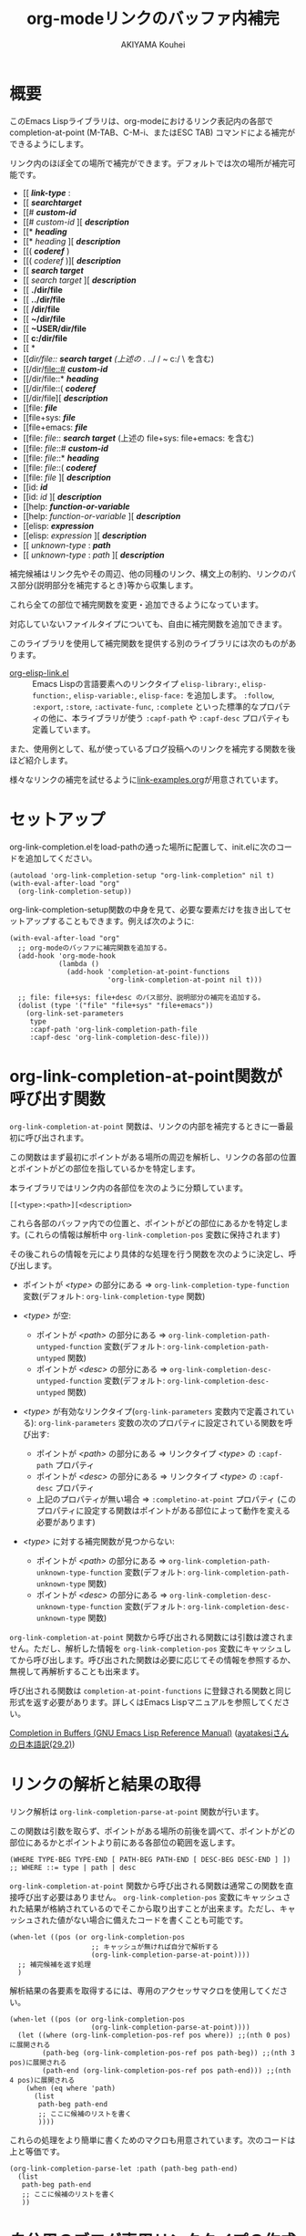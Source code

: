 #+TITLE: org-modeリンクのバッファ内補完
#+AUTHOR: AKIYAMA Kouhei

* 概要
:PROPERTIES:
:CUSTOM_ID: overview
:END:

このEmacs Lispライブラリは、org-modeにおけるリンク表記内の各部で completion-at-point (M-TAB、C-M-i、またはESC TAB) コマンドによる補完ができるようにします。

リンク内のほぼ全ての場所で補完ができます。デフォルトでは次の場所が補完可能です。

- [[ */link-type/* :
- [[ */searchtarget/*
- [[# */custom-id/*
- [[# /custom-id/ ][ */description/*
- [[* */heading/*
- [[* /heading/ ][ */description/*
- [[( */coderef/* )
- [[( /coderef/ )][ */description/*
- [[ */search target/*
- [[ /search target/ ][ */description/*
- [[ *./dir/file*
- [[ *../dir/file*
- [[ */dir/file*
- [[ *~/dir/file*
- [[ *~USER/dir/file*
- [[ *c:/dir/file*
- [[ *\dir\file*
- [[/dir/file:: */search target/*  (上述の ./ ../ / ~ c:/ \ を含む)
- [[/dir/file::# */custom-id/*
- [[/dir/file::* */heading/*
- [[/dir/file::( */coderef/*
- [[/dir/file][ */description/*
- [[file: */file/*
- [[file+sys: */file/*
- [[file+emacs: */file/*
- [[file: /file/:: */search target/*  (上述の file+sys: file+emacs: を含む)
- [[file: /file/::# */custom-id/*
- [[file: /file/::* */heading/*
- [[file: /file/::( */coderef/*
- [[file: /file/ ][ */description/*
- [[id: */id/*
- [[id: /id/ ][ */description/*
- [[help: */function-or-variable/*
- [[help: /function-or-variable/ ][ */description/*
- [[elisp: */expression/*
- [[elisp: /expression/ ][ */description/*
- [[ /unknown-type/ : */path/*
- [[ /unknown-type/ : /path/ ][ */description/*

補完候補はリンク先やその周辺、他の同種のリンク、構文上の制約、リンクのパス部分(説明部分を補完するとき)等から収集します。

これら全ての部位で補完関数を変更・追加できるようになっています。

対応していないファイルタイプについても、自由に補完関数を追加できます。

このライブラリを使用して補完関数を提供する別のライブラリには次のものがあります。

- [[https://github.com/misohena/org-elisp-link][org-elisp-link.el]] :: Emacs Lispの言語要素へのリンクタイプ ~elisp-library:~, ~elisp-function:~, ~elisp-variable:~, ~elisp-face:~ を追加します。 ~:follow~, ~:export~, ~:store~, ~:activate-func~, ~:complete~ といった標準的なプロパティの他に、本ライブラリが使う ~:capf-path~ や  ~:capf-desc~ プロパティも定義しています。

また、使用例として、私が使っているブログ投稿へのリンクを補完する関数を後ほど紹介します。

様々なリンクの補完を試せるように[[file:link-examples.org][link-examples.org]]が用意されています。

* セットアップ
:PROPERTIES:
:CUSTOM_ID: setup
:END:

org-link-completion.elをload-pathの通った場所に配置して、init.elに次のコードを追加してください。

#+begin_src elisp
(autoload 'org-link-completion-setup "org-link-completion" nil t)
(with-eval-after-load "org"
  (org-link-completion-setup))
#+end_src

org-link-completion-setup関数の中身を見て、必要な要素だけを抜き出してセットアップすることもできます。例えば次のように:

#+begin_src elisp
(with-eval-after-load "org"
  ;; org-modeのバッファに補完関数を追加する。
  (add-hook 'org-mode-hook
            (lambda ()
              (add-hook 'completion-at-point-functions
                        'org-link-completion-at-point nil t)))

  ;; file: file+sys: file+desc のパス部分、説明部分の補完を追加する。
  (dolist (type '("file" "file+sys" "file+emacs"))
    (org-link-set-parameters
     type
     :capf-path 'org-link-completion-path-file
     :capf-desc 'org-link-completion-desc-file)))
#+end_src

* org-link-completion-at-point関数が呼び出す関数
:PROPERTIES:
:CUSTOM_ID: routing
:END:

~org-link-completion-at-point~ 関数は、リンクの内部を補完するときに一番最初に呼び出されます。

この関数はまず最初にポイントがある場所の周辺を解析し、リンクの各部の位置とポイントがどの部位を指しているかを特定します。

本ライブラリではリンク内の各部位を次のように分類しています。

: [[<type>:<path>][<description>

これら各部のバッファ内での位置と、ポイントがどの部位にあるかを特定します。(これらの情報は解析中 ~org-link-completion-pos~ 変数に保持されます)

その後これらの情報を元により具体的な処理を行う関数を次のように決定し、呼び出します。

- ポイントが /<type>/ の部分にある => ~org-link-completion-type-function~ 変数(デフォルト: ~org-link-completion-type~ 関数)

- /<type>/ が空:
  - ポイントが /<path>/ の部分にある => ~org-link-completion-path-untyped-function~ 変数(デフォルト: ~org-link-completion-path-untyped~ 関数)
  - ポイントが /<desc>/ の部分にある => ~org-link-completion-desc-untyped-function~ 変数(デフォルト: ~org-link-completion-desc-untyped~ 関数)

- /<type>/ が有効なリンクタイプ(~org-link-parameters~ 変数内で定義されている):
  ~org-link-parameters~ 変数の次のプロパティに設定されている関数を呼び出す:
  - ポイントが /<path>/ の部分にある => リンクタイプ /<type>/ の ~:capf-path~ プロパティ
  - ポイントが /<desc>/ の部分にある => リンクタイプ /<type>/ の ~:capf-desc~ プロパティ
  - 上記のプロパティが無い場合 => ~:completino-at-point~ プロパティ
    (このプロパティに設定する関数はポイントがある部位によって動作を変える必要があります)

- /<type>/ に対する補完関数が見つからない:

  - ポイントが /<path>/ の部分にある => ~org-link-completion-path-unknown-type-function~ 変数(デフォルト: ~org-link-completion-path-unknown-type~ 関数)
  - ポイントが /<desc>/ の部分にある => ~org-link-completion-desc-unknown-type-function~ 変数(デフォルト: ~org-link-completion-desc-unknown-type~ 関数)

~org-link-completion-at-point~ 関数から呼び出される関数には引数は渡されません。ただし、解析した情報を ~org-link-completion-pos~ 変数にキャッシュしてから呼び出します。呼び出された関数は必要に応じてその情報を参照するか、無視して再解析することも出来ます。

呼び出される関数は ~completion-at-point-functions~ に登録される関数と同じ形式を返す必要があります。詳しくはEmacs Lispマニュアルを参照してください。

[[https://www.gnu.org/software/emacs/manual/html_node/elisp/Completion-in-Buffers.html][Completion in Buffers (GNU Emacs Lisp Reference Manual)]] ([[https://ayatakesi.github.io/lispref/29.2/html/Completion-in-Buffers.html][ayatakesiさんの日本語訳(29.2)]])

* リンクの解析と結果の取得
:PROPERTIES:
:CUSTOM_ID: parsing
:END:

リンク解析は ~org-link-completion-parse-at-point~ 関数が行います。

この関数は引数を取らず、ポイントがある場所の前後を調べて、ポイントがどの部位にあるかとポイントより前にある各部位の範囲を返します。

#+begin_src elisp
(WHERE TYPE-BEG TYPE-END [ PATH-BEG PATH-END [ DESC-BEG DESC-END ] ])
;; WHERE ::= type | path | desc
#+end_src

~org-link-completion-at-point~ 関数から呼び出される関数は通常この関数を直接呼び出す必要はありません。 ~org-link-completion-pos~ 変数にキャッシュされた結果が格納されているのでそこから取り出すことが出来ます。ただし、キャッシュされた値がない場合に備えたコードを書くことも可能です。

#+begin_src elisp
(when-let ((pos (or org-link-completion-pos
                    ;; キャッシュが無ければ自分で解析する
                    (org-link-completion-parse-at-point))))
  ;; 補完候補を返す処理
  )
#+end_src

解析結果の各要素を取得するには、専用のアクセッサマクロを使用してください。

#+begin_src elisp
(when-let ((pos (or org-link-completion-pos
                    (org-link-completion-parse-at-point))))
  (let ((where (org-link-completion-pos-ref pos where)) ;;(nth 0 pos)に展開される
        (path-beg (org-link-completion-pos-ref pos path-beg)) ;;(nth 3 pos)に展開される
        (path-end (org-link-completion-pos-ref pos path-end))) ;;(nth 4 pos)に展開される
    (when (eq where 'path)
      (list
       path-beg path-end
       ;; ここに候補のリストを書く
       ))))
#+end_src

これらの処理をより簡単に書くためのマクロも用意されています。次のコードは上と等価です。

#+begin_src elisp
(org-link-completion-parse-let :path (path-beg path-end)
  (list
   path-beg path-end
   ;; ここに候補のリストを書く
   ))
#+end_src

* 自分用のブログ専用リンクタイプの作成例
:PROPERTIES:
:CUSTOM_ID: example-blog-type
:END:

私はブログを書くのにOrg2blogを使っているのですが、ブログのポストへのリンクを表す専用のリンクタイプを定義しています。これを使うとorg-modeファイル内で次のように書けます。

#+begin_src org
以前[[blog:2024-02-23-org-link-completion-at-point][org-modeのリンク部分でバッファ内補完する]]という記事を書きました。
#+end_src

このリンク上でC-c C-oを押すとそのorgファイルに飛びますし、エクスポートするとWeb上のURLが出力されます。C-c lによるリンクのストアにも対応していますし、C-c C-lを使ったときのパスの補完や説明部分のデフォルト値生成にも対応しています。

しかしバッファ内での補完、つまりcompletion-at-pointには対応していませんでした。なので、それに対応させてみようと思います。

ブログは次のようなリストで管理されています。

#+begin_src elisp
(defvar my-blog-list
  '((:link-type "blog"
                :post-url "https://example.com/blog/%s.html"
                :local-dir "~/org/blog/"
                :title "My Main Blog")
    (:link-type "subblog"
                :post-url "https://example.com/subblog/%s.html"
                :local-dir "~/org/subblog/"
                :title "My Sub Blog")))

(defun my-blog-from-link-type (link-type)
  "org-modeのリンクタイプからブログの情報を返す。"
  (when (stringp link-type)
    (seq-find (lambda (blog)
                (string= (plist-get blog :link-type) link-type))
              my-blog-list)))
#+end_src

ブログは複数あるのでmy-blog-listには複数のブログを定義できるようになっています。一つは ~blog:~ というリンクタイプを使い、もう一つは ~subblog:~ というリンクタイプを使うものとします(:link-typeプロパティ)。

ブログの元ファイルはorg-modeで書かれており、パーマリンク名に拡張子(.org)を付けたファイル名で特定のディレクトリ下に全て格納されています(:local_dirプロパティ)。

従って、リンクのパス部分を補完するという事は、ブログの元ファイルが格納されているディレクトリから.orgファイルを列挙し、そのファイル名から拡張子を取り除いたものを補完候補にすれば良さそうです。それを行うのが次のコードです。

#+begin_src elisp
(defun my-org-blog-link-capf-path ()
  "ポイント上のリンクのパス部分を補完します。

次のような場所でC-M-iを押したときに呼び出されることを想定しています:
    [[blog:<permalink>(ここ)
    [[subblog:<permalink>(ここ)"
  (org-elisp-link-capf-parse-let :path (type path-beg path-end)
    (let ((blog (my-blog-from-link-type type)))
      (when blog
        (list
         path-beg path-end
         (cl-loop for file in (directory-files (plist-get blog :local-dir))
                  when (string-match "\\`\\(.+\\)\\.org\\'" file)
                  collect (match-string 1 file))
         :company-kind (lambda (_) 'file))))))
#+end_src

実際にこの関数をorg-link-parametersに登録すると ~blog:~ リンクタイプのパス部分でC-M-iによる補完が出来るようになります。

#+begin_src elisp
(dolist (blog my-blog-list)
  (org-link-set-parameters (plist-get blog :link-type)
                           :capf-path #'my-org-blog-link-capf-path))
#+end_src

次に説明部分の補完を実装します。説明部分ではどのような候補を出せば良いでしょうか。私は投稿のタイトルが補完されてほしいと思いました。ブログのタイトル付きとそうでないものの二種類に加えて元のパーマリンクも候補に出そうと思います。

#+begin_src elisp
(defun my-org-blog-link-capf-desc ()
  "ポイント上のリンクの説明部分を補完します。

次のような場所でC-M-iを押したときに呼び出されることを想定しています:
    [[blog:<permalink>][<description>(ここ)
    [[subblog:<permalink>][<description>(ここ)"
  (org-elisp-link-capf-parse-let :desc (type path desc-beg desc-end)
    (let* ((blog (my-blog-from-link-type type)))
      (when blog
        (let* ((title (let* ((dir (plist-get blog :local-dir))
                             (file (expand-file-name (concat path ".org") dir)))
                        (my-org-blog-org-file-title file))))
          (list
           desc-beg desc-end
           (append
            (when title
              (list title
                    (concat title " | " (plist-get blog :title))))
            (list path))))))))

(defun my-org-blog-org-file-title (file)
  "org-modeで記述されているFILEからタイトルを取得します。"
  (when (file-regular-p file)
    (with-temp-buffer
      (insert-file-contents file nil nil 16384) ;; きっと先頭の方にあるでしょう。
      (goto-char (point-min))
      (let ((case-fold-search t))
        (when (re-search-forward
               "^#\\+TITLE: *\\(.*\\)$" nil t)
          (match-string-no-properties 1))))))
#+end_src

投稿のタイトルは.orgファイルの先頭部分にある ~#+TITLE:~ と書いてある所から抽出してみました。このコードでは行っていませんが、Emacsで開いていたらバッファから取り出すようにもした方が良いかもしれません。

これも先ほどと同じようにorg-link-parametersに登録します。

#+begin_src elisp
(dolist (blog my-blog-list)
  (org-link-set-parameters (plist-get blog :link-type)
                           :capf-desc #'my-org-blog-link-capf-desc))
#+end_src

他の操作(:follow、:store、:export、:complete、:insert-description)は、このライブラリの趣旨から外れるので割愛します。皆さん好きなように書いてみてください。

* ライセンス
:PROPERTIES:
:CUSTOM_ID: license
:END:

このソフトウェアはGPLv3の元で使用できます。このソフトウェアは自由に使用・変更・配布できます。

どこかのパッケージアーカイブにこのソフトウェアを登録したい場合は、このリポジトリをフォークしてそのパッケージアーカイブに適合するように修正を加え、ご自身で登録申請をしてください。そして必要な維持作業をしてください。私の許可は必要ありません。

改良版を公開するのも歓迎します。そちらの方が私のものよりも良ければ私もそれを使うようにするかもしれません。私は突然開発が出来なくなるかもしれませんし、継続的な開発は何ら保障できません。このソフトウェアは私が欲しいものを作った結果なので、皆さんが欲しいものは自ら付け足してください。

私は英語がとても苦手ですので、英語での継続的なコミュニケーションは期待しないでください。

